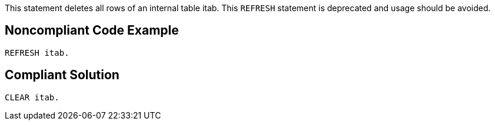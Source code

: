 This statement deletes all rows of an internal table itab. This ``++REFRESH++`` statement is deprecated and usage should be avoided.

== Noncompliant Code Example

----
REFRESH itab.
----

== Compliant Solution

----
CLEAR itab.
----
